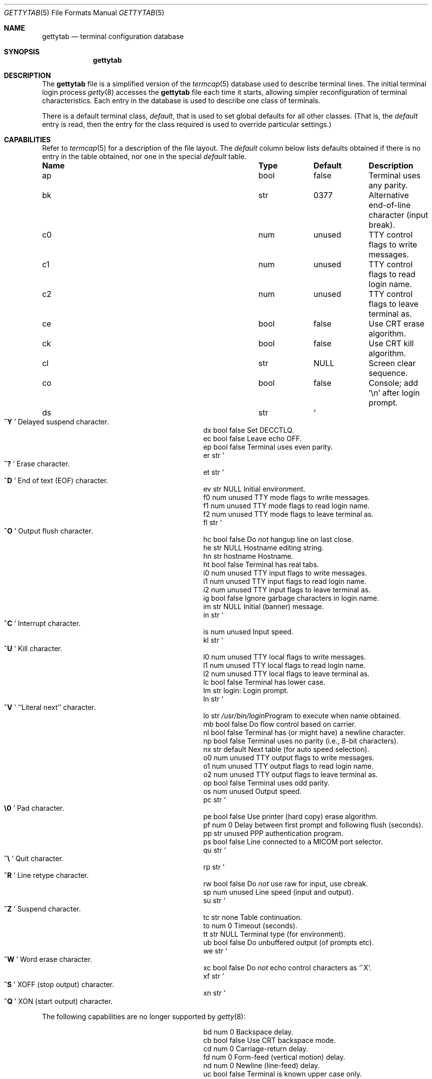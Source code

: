 .\"	$OpenBSD: src/libexec/getty/gettytab.5,v 1.16 2003/06/02 19:38:24 millert Exp $
.\" Copyright (c) 1983, 1991, 1993
.\"	The Regents of the University of California.  All rights reserved.
.\"
.\" Redistribution and use in source and binary forms, with or without
.\" modification, are permitted provided that the following conditions
.\" are met:
.\" 1. Redistributions of source code must retain the above copyright
.\"    notice, this list of conditions and the following disclaimer.
.\" 2. Redistributions in binary form must reproduce the above copyright
.\"    notice, this list of conditions and the following disclaimer in the
.\"    documentation and/or other materials provided with the distribution.
.\" 3. Neither the name of the University nor the names of its contributors
.\"    may be used to endorse or promote products derived from this software
.\"    without specific prior written permission.
.\"
.\" THIS SOFTWARE IS PROVIDED BY THE REGENTS AND CONTRIBUTORS ``AS IS'' AND
.\" ANY EXPRESS OR IMPLIED WARRANTIES, INCLUDING, BUT NOT LIMITED TO, THE
.\" IMPLIED WARRANTIES OF MERCHANTABILITY AND FITNESS FOR A PARTICULAR PURPOSE
.\" ARE DISCLAIMED.  IN NO EVENT SHALL THE REGENTS OR CONTRIBUTORS BE LIABLE
.\" FOR ANY DIRECT, INDIRECT, INCIDENTAL, SPECIAL, EXEMPLARY, OR CONSEQUENTIAL
.\" DAMAGES (INCLUDING, BUT NOT LIMITED TO, PROCUREMENT OF SUBSTITUTE GOODS
.\" OR SERVICES; LOSS OF USE, DATA, OR PROFITS; OR BUSINESS INTERRUPTION)
.\" HOWEVER CAUSED AND ON ANY THEORY OF LIABILITY, WHETHER IN CONTRACT, STRICT
.\" LIABILITY, OR TORT (INCLUDING NEGLIGENCE OR OTHERWISE) ARISING IN ANY WAY
.\" OUT OF THE USE OF THIS SOFTWARE, EVEN IF ADVISED OF THE POSSIBILITY OF
.\" SUCH DAMAGE.
.\"
.\"     from: @(#)gettytab.5	8.4 (Berkeley) 4/19/94
.\"
.Dd April 19, 1994
.Dt GETTYTAB 5
.Os
.Sh NAME
.Nm gettytab
.Nd terminal configuration database
.Sh SYNOPSIS
.Nm gettytab
.Sh DESCRIPTION
The
.Nm
file
is a simplified version of the
.Xr termcap 5
database
used to describe terminal lines.
The initial terminal login process
.Xr getty 8
accesses the
.Nm
file each time it starts, allowing simpler
reconfiguration of terminal characteristics.
Each entry in the database
is used to describe one class of terminals.
.Pp
There is a default terminal class,
.Em default ,
that is used to set global defaults for all other classes.
(That is, the
.Em default
entry is read, then the entry for the class required
is used to override particular settings.)
.Sh CAPABILITIES
Refer to
.Xr termcap 5
for a description of the file layout.
The
.Em default
column below lists defaults obtained if there is
no entry in the table obtained, nor one in the special
.Em default
table.
.Bl -column indent indent indent
.It Sy Name	Type	Default	Description
.It "ap	bool	false	Terminal uses any parity."
.It "bk	str	0377	Alternative end-of-line character (input break)."
.It "c0	num	unused	TTY control flags to write messages."
.It "c1	num	unused	TTY control flags to read login name."
.It "c2	num	unused	TTY control flags to leave terminal as."
.It "ce	bool	false	Use CRT erase algorithm."
.It "ck	bool	false	Use CRT kill algorithm."
.It "cl	str" Ta Dv NULL Ta
.No "Screen clear sequence."
.It "co	bool	false	Console; add"
.Ql \en
after login prompt.
.It "ds	str" Ta So Li ^Y Sc Ta
.No "Delayed suspend character."
.It "dx	bool	false	Set"
.Dv DECCTLQ .
.It "ec	bool	false	Leave echo"
.Tn OFF .
.It "ep	bool	false	Terminal uses even parity."
.It "er	str" Ta So Li ^? Sc Ta
.No "Erase character."
.It "et	str" Ta So Li ^D Sc Ta
.No "End of text"
.Pq Dv EOF
character.
.It "ev	str" Ta Dv NULL Ta
.No "Initial environment."
.It "f0	num	unused	TTY mode flags to write messages."
.It "f1	num	unused	TTY mode flags to read login name."
.It "f2	num	unused	TTY mode flags to leave terminal as."
.It "fl	str" Ta So Li ^O Sc Ta
.No "Output flush character."
.It "hc	bool	false	Do"
.Em not
hangup line on last close.
.It "he	str" Ta Dv NULL Ta
.No "Hostname editing string."
.It "hn	str	hostname	Hostname."
.It "ht	bool	false	Terminal has real tabs."
.It "i0	num	unused	TTY input flags to write messages."
.It "i1	num	unused	TTY input flags to read login name."
.It "i2	num	unused	TTY input flags to leave terminal as."
.It "ig	bool	false	Ignore garbage characters in login name."
.It "im	str" Ta Dv NULL Ta
.No "Initial (banner) message."
.It "in	str" Ta So Li ^C Sc Ta
.No "Interrupt character."
.It "is	num	unused	Input speed."
.It "kl	str" Ta So Li ^U Sc Ta
.No "Kill character."
.It "l0	num	unused	TTY local flags to write messages."
.It "l1	num	unused	TTY local flags to read login name."
.It "l2	num	unused	TTY local flags to leave terminal as."
.It "lc	bool	false	Terminal has lower case."
.It "lm	str	login:	Login prompt."
.It "ln	str" Ta So Li ^V Sc Ta
.No "``Literal next'' character."
.It "lo	str" Ta Pa /usr/bin/login Ta
.No "Program to execute when name obtained."
.It "mb	bool	false	Do flow control based on carrier."
.It "nl	bool	false	Terminal has (or might have) a newline character."
.It "np	bool	false	Terminal uses no parity (i.e., 8-bit characters)."
.It "nx	str	default	Next table (for auto speed selection)."
.It "o0	num	unused	TTY output flags to write messages."
.It "o1	num	unused	TTY output flags to read login name."
.It "o2	num	unused	TTY output flags to leave terminal as."
.It "op	bool	false	Terminal uses odd parity."
.It "os	num	unused	Output speed."
.It "pc	str" Ta So Li \e0 Sc Ta
.No "Pad character."
.It "pe	bool	false	Use printer (hard copy) erase algorithm."
.It "pf	num	0	Delay"
between first prompt and following flush (seconds).
.It "pp	str	unused	PPP authentication program."
.It "ps	bool	false	Line connected to a"
.Tn MICOM
port selector.
.It "qu	str" Ta So Li \&^\e Sc Ta
.No "Quit character."
.It "rp	str" Ta So Li ^R Sc Ta
.No "Line retype character."
.It "rw	bool	false	Do"
.Em not
use raw for input, use cbreak.
.It "sp	num	unused	Line speed (input and output)."
.It "su	str" Ta So Li ^Z Sc Ta
.No "Suspend character."
.It "tc	str	none	Table continuation."
.It "to	num	0	Timeout (seconds)."
.It "tt	str" Ta Dv NULL Ta
.No "Terminal type (for environment)."
.It "ub	bool	false	Do unbuffered output (of prompts etc)."
.It "we	str" Ta So Li ^W Sc Ta
.No "Word erase character."
.It "xc	bool	false	Do"
.Em not
echo control characters as
.Ql ^X .
.It "xf	str" Ta So Li ^S Sc Ta Dv XOFF
(stop output) character.
.It "xn	str" Ta So Li ^Q Sc Ta Dv XON
(start output) character.
.El
.Pp
The following capabilities are no longer supported by
.Xr getty 8 :
.Bl -column indent indent indent
.It "bd	num	0	Backspace delay."
.It "cb	bool	false	Use CRT backspace mode."
.It "cd	num	0	Carriage-return delay."
.It "fd	num	0	Form-feed (vertical motion) delay."
.It "nd	num	0	Newline (line-feed) delay."
.It "uc	bool	false	Terminal is known upper case only."
.El
.Pp
If no line speed is specified, speed will not be altered
from that which prevails when
.Xr getty 8
is entered.
Specifying an input or output speed will override
line speed for stated direction only.
.Pp
Terminal modes to be used for the output of the message and
for input of the login name,
and to leave the terminal set as upon completion,
are derived from the boolean flags specified.
If the derivation should prove inadequate,
any (or all) of these three may be overridden
with one of the
.Em \&c0 ,
.Em \&c1 ,
.Em \&c2 ,
.Em \&i0 ,
.Em \&i1 ,
.Em \&i2 ,
.Em \&l0 ,
.Em \&l1 ,
.Em \&l2 ,
.Em \&o0 ,
.Em \&o1 ,
or
.Em \&o2
numeric specifications, which can be used to specify
(usually in octal, with a leading
.Ql 0 )
the exact values of the flags.
These flags correspond to the termios
.Em c_cflag ,
.Em c_iflag ,
.Em c_lflag ,
and
.Em c_oflag
fields, respectively.
Each of these sets must be completely specified to be effective.
The
.Em \&f0 ,
.Em \&f1 ,
and
.Em \&f2
are excepted for backwards compatibility with a previous incarnation of
the TTY sub-system.
In these flags the bottom 16 bits of the (32 bits) value contain the sgttyb
.Em sg_flags
field, while the top 16 bits represent the local mode word.
.Pp
Should
.Xr getty 8
receive a null character
(presumed to indicate a line break)
it will restart using the table indicated by the
.Em nx
entry.
If there is none, it will re-use its original table.
.Pp
Delays are specified in milliseconds;
the nearest possible delay available in the TTY driver will be used.
Should greater certainty be desired, delays
with values 0, 1, 2, and 3 are interpreted as
choosing that particular delay algorithm from the driver.
.Pp
The
.Em \&cl
screen clear string may be preceded by a (decimal) number
of milliseconds of delay required (a la
.Xr termcap 5 ) .
This delay is simulated by repeated use of the pad character
.Em \&pc .
.Pp
The initial message and login message
.Po
.Em \&im
and
.Em \&lm
.Pc
may include any of the following character sequences, which expand to
information about the environment in which
.Xr getty 8
is running:
.Pp
.Bl -tag -width \&%xxx
.It \&%d
The current date.
.It \&%h
The hostname of the machine, which is normally obtained from the
system using
.Xr gethostname 3 ,
but may also be overridden by the
.Em \&hn
table entry.
In either case it may be edited with the
.Em \&he
string.
A
.Ql @
in the
.Em \&he
string causes one character from the real hostname to
be copied to the final hostname.
A
.Ql #
in the
.Em \&he
string causes the next character of the real hostname
to be skipped.
Each character that
is neither
.Ql @
nor
.Ql #
is copied into the final hostname.
Surplus
.Ql @
and
.Ql #
characters are ignored.
.It \&%t
The TTY name.
.It "\&%m, \&%r, \&%s, \&%v"
The type of machine, release of the operating system, name of the
operating system, and version of the kernel, respectively, as
returned by
.Xr uname 3 .
.It \&%%
A
.Ql %
character.
.El
.Pp
When
.Xr getty 8
executes the login process given in the
.Em \&lo
string (usually
.Pa /usr/bin/login ) ,
it will have set
the environment to include the terminal type, as indicated
by the
.Em \&tt
string (if it exists).
The
.Em \&ev
string can be used to enter additional data into the environment.
It is a list of comma-separated strings, each of which
will presumably be of the form
.Em name=value .
.Pp
If a non-zero timeout is specified with
.Em \&to ,
then
.Xr getty 8
will exit within the indicated number of seconds, either having
received a login name and passed control to
.Xr login 1 ,
or having received an alarm signal and exited.
This may be useful to hangup dial in lines.
.Pp
Output from
.Xr getty 8
is even parity unless
.Em \&op
or
.Em \&np
is specified.
The
.Em \&op
string
may be specified with
.Em \&ap
to allow any parity on input, but generate odd parity output.
Note: this only applies while
.Xr getty 8
is being run;
terminal driver limitations prevent a more complete implementation.
.Xr getty 8
does not check parity of input characters in
.Dv RAW
mode.
.Pp
If a
.Em \&pp
string is specified and a PPP link bring-up sequence is recognized,
.Xr getty 8
will invoke the program referenced by the
.Em \&pp
option.
This can be used to handle incoming PPP calls.
.Sh SEE ALSO
.Xr login 1 ,
.Xr gethostname 3 ,
.Xr uname 3 ,
.Xr termcap 5 ,
.Xr getty 8
.Sh HISTORY
The
.Nm
file format appeared in
.Bx 4.2 .
.Sh BUGS
The special characters (erase, kill, etc.) are reset to system defaults by
.Xr login 1 .
In
.Em all
cases,
.Ql #
or
.Ql ^H
typed in a login name will be treated as an erase character,
and
.Ql @
will be treated as a kill character.
.Pp
The delay stuff is a real crock.
Apart from its general lack of flexibility, some
of the delay algorithms are not implemented.
The terminal driver should support sane delay settings.
.Pp
The
.Em \&he
capability is stupid.
.Pp
The
.Xr termcap 5
format is horrid; something more rational should have been chosen.
